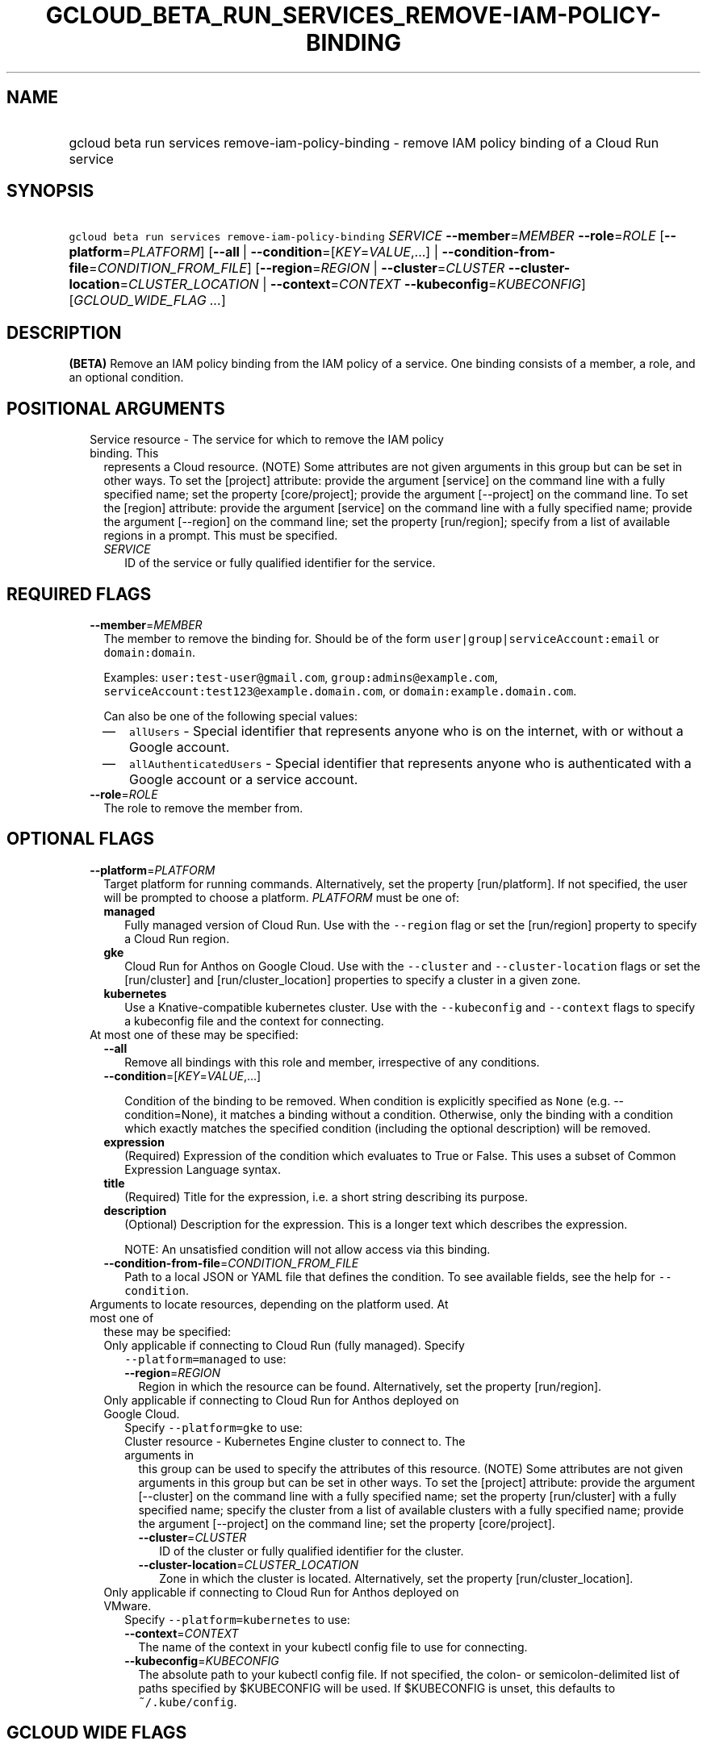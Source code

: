
.TH "GCLOUD_BETA_RUN_SERVICES_REMOVE\-IAM\-POLICY\-BINDING" 1



.SH "NAME"
.HP
gcloud beta run services remove\-iam\-policy\-binding \- remove IAM policy binding of a Cloud Run service



.SH "SYNOPSIS"
.HP
\f5gcloud beta run services remove\-iam\-policy\-binding\fR \fISERVICE\fR \fB\-\-member\fR=\fIMEMBER\fR \fB\-\-role\fR=\fIROLE\fR [\fB\-\-platform\fR=\fIPLATFORM\fR] [\fB\-\-all\fR\ |\ \fB\-\-condition\fR=[\fIKEY\fR=\fIVALUE\fR,...]\ |\ \fB\-\-condition\-from\-file\fR=\fICONDITION_FROM_FILE\fR] [\fB\-\-region\fR=\fIREGION\fR\ |\ \fB\-\-cluster\fR=\fICLUSTER\fR\ \fB\-\-cluster\-location\fR=\fICLUSTER_LOCATION\fR\ |\ \fB\-\-context\fR=\fICONTEXT\fR\ \fB\-\-kubeconfig\fR=\fIKUBECONFIG\fR] [\fIGCLOUD_WIDE_FLAG\ ...\fR]



.SH "DESCRIPTION"

\fB(BETA)\fR Remove an IAM policy binding from the IAM policy of a service. One
binding consists of a member, a role, and an optional condition.



.SH "POSITIONAL ARGUMENTS"

.RS 2m
.TP 2m

Service resource \- The service for which to remove the IAM policy binding. This
represents a Cloud resource. (NOTE) Some attributes are not given arguments in
this group but can be set in other ways. To set the [project] attribute: provide
the argument [service] on the command line with a fully specified name; set the
property [core/project]; provide the argument [\-\-project] on the command line.
To set the [region] attribute: provide the argument [service] on the command
line with a fully specified name; provide the argument [\-\-region] on the
command line; set the property [run/region]; specify from a list of available
regions in a prompt. This must be specified.

.RS 2m
.TP 2m
\fISERVICE\fR
ID of the service or fully qualified identifier for the service.


.RE
.RE
.sp

.SH "REQUIRED FLAGS"

.RS 2m
.TP 2m
\fB\-\-member\fR=\fIMEMBER\fR
The member to remove the binding for. Should be of the form
\f5user|group|serviceAccount:email\fR or \f5domain:domain\fR.

Examples: \f5user:test\-user@gmail.com\fR, \f5group:admins@example.com\fR,
\f5serviceAccount:test123@example.domain.com\fR, or
\f5domain:example.domain.com\fR.

Can also be one of the following special values:
.RS 2m
.IP "\(em" 2m
\f5allUsers\fR \- Special identifier that represents anyone who is on the
internet, with or without a Google account.
.IP "\(em" 2m
\f5allAuthenticatedUsers\fR \- Special identifier that represents anyone who is
authenticated with a Google account or a service account.
.RE
.RE
.sp

.RS 2m
.TP 2m
\fB\-\-role\fR=\fIROLE\fR
The role to remove the member from.


.RE
.sp

.SH "OPTIONAL FLAGS"

.RS 2m
.TP 2m
\fB\-\-platform\fR=\fIPLATFORM\fR
Target platform for running commands. Alternatively, set the property
[run/platform]. If not specified, the user will be prompted to choose a
platform. \fIPLATFORM\fR must be one of:

.RS 2m
.TP 2m
\fBmanaged\fR
Fully managed version of Cloud Run. Use with the \f5\-\-region\fR flag or set
the [run/region] property to specify a Cloud Run region.
.TP 2m
\fBgke\fR
Cloud Run for Anthos on Google Cloud. Use with the \f5\-\-cluster\fR and
\f5\-\-cluster\-location\fR flags or set the [run/cluster] and
[run/cluster_location] properties to specify a cluster in a given zone.
.TP 2m
\fBkubernetes\fR
Use a Knative\-compatible kubernetes cluster. Use with the \f5\-\-kubeconfig\fR
and \f5\-\-context\fR flags to specify a kubeconfig file and the context for
connecting.
.RE
.sp


.TP 2m

At most one of these may be specified:

.RS 2m
.TP 2m
\fB\-\-all\fR
Remove all bindings with this role and member, irrespective of any conditions.

.TP 2m
\fB\-\-condition\fR=[\fIKEY\fR=\fIVALUE\fR,...]

Condition of the binding to be removed. When condition is explicitly specified
as \f5None\fR (e.g. \-\-condition=None), it matches a binding without a
condition. Otherwise, only the binding with a condition which exactly matches
the specified condition (including the optional description) will be removed.

.TP 2m
\fBexpression\fR
(Required) Expression of the condition which evaluates to True or False. This
uses a subset of Common Expression Language syntax.

.TP 2m
\fBtitle\fR
(Required) Title for the expression, i.e. a short string describing its purpose.

.TP 2m
\fBdescription\fR
(Optional) Description for the expression. This is a longer text which describes
the expression.

NOTE: An unsatisfied condition will not allow access via this binding.

.TP 2m
\fB\-\-condition\-from\-file\fR=\fICONDITION_FROM_FILE\fR
Path to a local JSON or YAML file that defines the condition. To see available
fields, see the help for \f5\-\-condition\fR.

.RE
.sp
.TP 2m

Arguments to locate resources, depending on the platform used. At most one of
these may be specified:

.RS 2m
.TP 2m

Only applicable if connecting to Cloud Run (fully managed). Specify
\f5\-\-platform=managed\fR to use:

.RS 2m
.TP 2m
\fB\-\-region\fR=\fIREGION\fR
Region in which the resource can be found. Alternatively, set the property
[run/region].

.RE
.sp
.TP 2m

Only applicable if connecting to Cloud Run for Anthos deployed on Google Cloud.
Specify \f5\-\-platform=gke\fR to use:

.RS 2m
.TP 2m

Cluster resource \- Kubernetes Engine cluster to connect to. The arguments in
this group can be used to specify the attributes of this resource. (NOTE) Some
attributes are not given arguments in this group but can be set in other ways.
To set the [project] attribute: provide the argument [\-\-cluster] on the
command line with a fully specified name; set the property [run/cluster] with a
fully specified name; specify the cluster from a list of available clusters with
a fully specified name; provide the argument [\-\-project] on the command line;
set the property [core/project].

.RS 2m
.TP 2m
\fB\-\-cluster\fR=\fICLUSTER\fR
ID of the cluster or fully qualified identifier for the cluster.

.TP 2m
\fB\-\-cluster\-location\fR=\fICLUSTER_LOCATION\fR
Zone in which the cluster is located. Alternatively, set the property
[run/cluster_location].

.RE
.RE
.sp
.TP 2m

Only applicable if connecting to Cloud Run for Anthos deployed on VMware.
Specify \f5\-\-platform=kubernetes\fR to use:

.RS 2m
.TP 2m
\fB\-\-context\fR=\fICONTEXT\fR
The name of the context in your kubectl config file to use for connecting.

.TP 2m
\fB\-\-kubeconfig\fR=\fIKUBECONFIG\fR
The absolute path to your kubectl config file. If not specified, the colon\- or
semicolon\-delimited list of paths specified by $KUBECONFIG will be used. If
$KUBECONFIG is unset, this defaults to \f5~/.kube/config\fR.


.RE
.RE
.RE
.sp

.SH "GCLOUD WIDE FLAGS"

These flags are available to all commands: \-\-account, \-\-billing\-project,
\-\-configuration, \-\-flags\-file, \-\-flatten, \-\-format, \-\-help,
\-\-impersonate\-service\-account, \-\-log\-http, \-\-project, \-\-quiet,
\-\-trace\-token, \-\-user\-output\-enabled, \-\-verbosity. Run \fB$ gcloud
help\fR for details.



.SH "API REFERENCE"

This command uses the \fBrun/v1alpha1\fR API. The full documentation for this
API can be found at: https://cloud.google.com/run/



.SH "EXAMPLES"

To remove an IAM policy binding for the role of 'roles/run.invoker' for the user
\'test\-user@gmail.com' with servcie 'my\-service' and region 'us\-central1',
run:

.RS 2m
$ gcloud beta run services remove\-iam\-policy\-binding my\-service \e
    \-\-region='us\-central1' \-\-member='user:test\-user@gmail.com' \e
    \-\-role='roles/run.invoker'
.RE

To remove an IAM policy binding which expires at the end of the year 2019 for
the role of 'roles/run.invoker' and the user 'test\-user@gmail.com' with service
\'my\-service' and region 'us\-central1', run:

.RS 2m
$ gcloud beta run services remove\-iam\-policy\-binding my\-service \e
    \-\-region='us\-central1' \-\-member='user:test\-user@gmail.com' \e
    \-\-role='roles/run.invoker' \e
    \-\-condition='expression=request.time <
 timestamp("2020\-01\-01T00:00:00Z"),title=expires_end_of_2019,descrip\e
tion=Expires at midnight on 2019\-12\-31'
.RE

See https://cloud.google.com/iam/docs/managing\-policies for details of policy
role and member types.



.SH "NOTES"

This command is currently in BETA and may change without notice. These variants
are also available:

.RS 2m
$ gcloud run services remove\-iam\-policy\-binding
$ gcloud alpha run services remove\-iam\-policy\-binding
.RE

